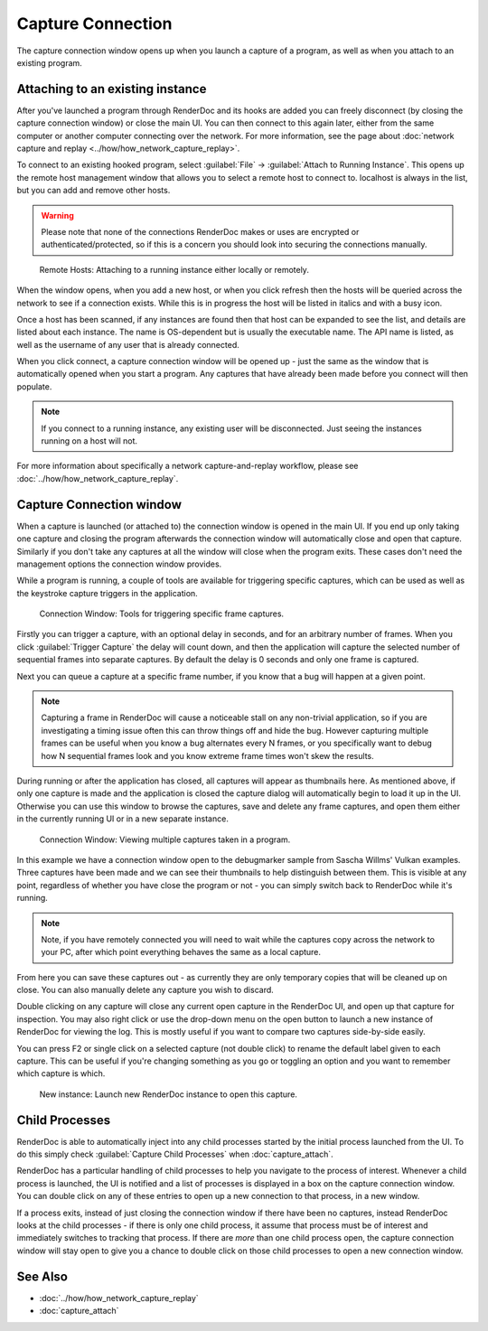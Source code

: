 Capture Connection
==================

The capture connection window opens up when you launch a capture of a program, as well as when you attach to an existing program.

Attaching to an existing instance
---------------------------------

After you've launched a program through RenderDoc and its hooks are added you can freely disconnect (by closing the capture connection window) or close the main UI. You can then connect to this again later, either from the same computer or another computer connecting over the network. For more information, see the page about :doc:`network capture and replay <../how/how_network_capture_replay>`.

To connect to an existing hooked program, select :guilabel:`File` → :guilabel:`Attach to Running Instance`. This opens up the remote host management window that allows you to select a remote host to connect to. localhost is always in the list, but you can add and remove other hosts.

.. warning::

	Please note that none of the connections RenderDoc makes or uses are encrypted or authenticated/protected, so if this is a concern you should look into securing the connections manually.

.. figure:: ../imgs/Screenshots/RemoteHostManager.png

	Remote Hosts: Attaching to a running instance either locally or remotely.

When the window opens, when you add a new host, or when you click refresh then the hosts will be queried across the network to see if a connection exists. While this is in progress the host will be listed in italics and with a busy icon.

Once a host has been scanned, if any instances are found then that host can be expanded to see the list, and details are listed about each instance. The name is OS-dependent but is usually the executable name. The API name is listed, as well as the username of any user that is already connected.

When you click connect, a capture connection window will be opened up - just the same as the window that is automatically opened when you start a program. Any captures that have already been made before you connect will then populate.

.. note::

	If you connect to a running instance, any existing user will be disconnected. Just seeing the instances running on a host will not.

For more information about specifically a network capture-and-replay workflow, please see :doc:`../how/how_network_capture_replay`.

Capture Connection window
-------------------------

When a capture is launched (or attached to) the connection window is opened in the main UI. If you end up only taking one capture and closing the program afterwards the connection window will automatically close and open that capture. Similarly if you don't take any captures at all the window will close when the program exits. These cases don't need the management options the connection window provides.

While a program is running, a couple of tools are available for triggering specific captures, which can be used as well as the keystroke capture triggers in the application.

.. figure:: ../imgs/Screenshots/LiveCaptureTools.png

	Connection Window: Tools for triggering specific frame captures.

Firstly you can trigger a capture, with an optional delay in seconds, and for an arbitrary number of frames. When you click :guilabel:`Trigger Capture` the delay will count down, and then the application will capture the selected number of sequential frames into separate captures. By default the delay is 0 seconds and only one frame is captured.

Next you can queue a capture at a specific frame number, if you know that a bug will happen at a given point.

.. note::

   Capturing a frame in RenderDoc will cause a noticeable stall on any non-trivial application, so if you are investigating a timing issue often this can throw things off and hide the bug. However capturing multiple frames can be useful when you know a bug alternates every N frames, or you specifically want to debug how N sequential frames look and you know extreme frame times won't skew the results.

During running or after the application has closed, all captures will appear as thumbnails here. As mentioned above, if only one capture is made and the application is closed the capture dialog will automatically begin to load it up in the UI. Otherwise you can use this window to browse the captures, save and delete any frame captures, and open them either in the currently running UI or in a new separate instance.

.. figure:: ../imgs/Screenshots/MultipleCaptures.png

	Connection Window: Viewing multiple captures taken in a program.

In this example we have a connection window open to the debugmarker sample from Sascha Willms' Vulkan examples. Three captures have been made and we can see their thumbnails to help distinguish between them. This is visible at any point, regardless of whether you have close the program or not - you can simply switch back to RenderDoc while it's running.

.. note::

	Note, if you have remotely connected you will need to wait while the captures copy across the network to your PC, after which point everything behaves the same as a local capture.

From here you can save these captures out - as currently they are only temporary copies that will be cleaned up on close. You can also manually delete any capture you wish to discard.

Double clicking on any capture will close any current open capture in the RenderDoc UI, and open up that capture for inspection. You may also right click or use the drop-down menu on the open button to launch a new instance of RenderDoc for viewing the log. This is mostly useful if you want to compare two captures side-by-side easily.

You can press F2 or single click on a selected capture (not double click) to rename the default label given to each capture. This can be useful if you're changing something as you go or toggling an option and you want to remember which capture is which.

.. figure:: ../imgs/Screenshots/OpenCapNewInstance.png

	New instance: Launch new RenderDoc instance to open this capture.

Child Processes
---------------

RenderDoc is able to automatically inject into any child processes started by the initial process launched from the UI. To do this simply check :guilabel:`Capture Child Processes` when :doc:`capture_attach`.


RenderDoc has a particular handling of child processes to help you navigate to the process of interest. Whenever a child process is launched, the UI is notified and a list of processes is displayed in a box on the capture connection window. You can double click on any of these entries to open up a new connection to that process, in a new window.


If a process exits, instead of just closing the connection window if there have been no captures, instead RenderDoc looks at the child processes - if there is only one child process, it assume that process must be of interest and immediately switches to tracking that process. If there are *more* than one child process open, the capture connection window will stay open to give you a chance to double click on those child processes to open a new connection window.

See Also
--------

* :doc:`../how/how_network_capture_replay`
* :doc:`capture_attach`
